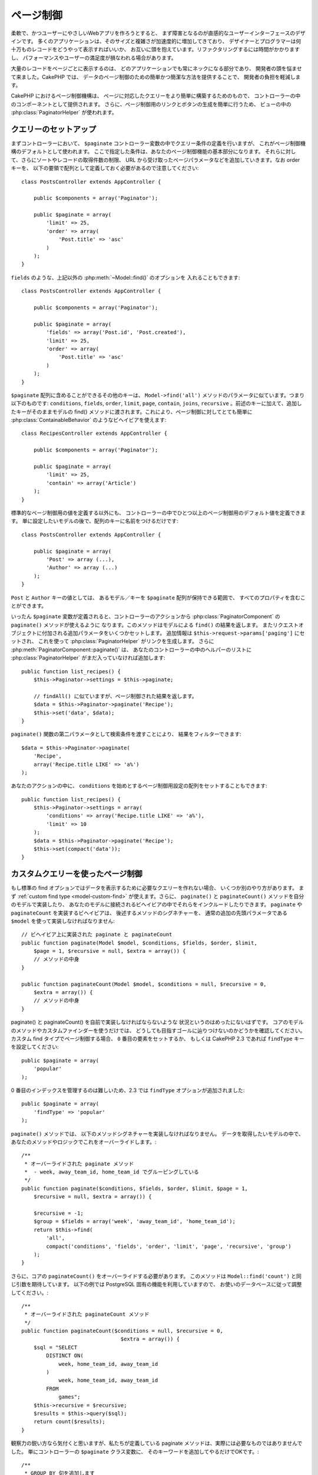 ページ制御
##########

.. php:class:: PaginatorComponent(ComponentCollection $collection, array $settings = array())

柔軟で、かつユーザーにやさしいWebアプリを作ろうとすると、
まず障害となるのが直感的なユーザーインターフェースのデザインです。
多くのアプリケーションは、そのサイズと複雑さが加速度的に増加してきており、
デザイナーとプログラマーは何十万ものレコードをどうやって表示すればいいか、
お互いに頭を抱えています。リファクタリングするには時間がかかりますし、
パフォーマンスやユーザーの満足度が損なわれる場合があります。

大量のレコードをページごとに表示するのは、
どのアプリケーションでも常にネックになる部分であり、
開発者の頭を悩ませて来ました。CakePHP では、
データのページ制御のための簡単かつ簡潔な方法を提供することで、
開発者の負担を軽減します。

CakePHP におけるページ制御機構は、
ページに対応したクエリーをより簡単に構築するためのもので、
コントローラーの中のコンポーネントとして提供されます。
さらに、ページ制御用のリンクとボタンの生成を簡単に行うため、
ビューの中の :php:class:`PaginatorHelper` が使われます。

クエリーのセットアップ
======================

まずコントローラーにおいて、
``$paginate`` コントローラー変数の中でクエリー条件の定義を行いますが、
これがページ制御機構のデフォルトとして使われます。
ここで指定した条件は、あなたのページ制御機能の基本部分になります。
それらに対して、さらにソートやレコードの取得件数の制限、
URL から受け取ったページパラメータなどを追加していきます。なお order キーを、
以下の要領で配列として定義しておく必要があるので注意してください::

    class PostsController extends AppController {

        public $components = array('Paginator');

        public $paginate = array(
            'limit' => 25,
            'order' => array(
                'Post.title' => 'asc'
            )
        );
    }

``fields`` のような、上記以外の :php:meth:`~Model::find()` のオプションを
入れることもできます::

    class PostsController extends AppController {

        public $components = array('Paginator');

        public $paginate = array(
            'fields' => array('Post.id', 'Post.created'),
            'limit' => 25,
            'order' => array(
                'Post.title' => 'asc'
            )
        );
    }

``$paginate`` 配列に含めることができるその他のキーは、 ``Model->find('all')`` 
メソッドのパラメータに似ています。つまり以下のものです: ``conditions``, 
``fields``, ``order``, ``limit``, ``page``, ``contain``, ``joins``, 
``recursive`` 。前述のキーに加えて、追加したキーがそのままモデルの
find() メソッドに渡されます。これにより、ページ制御に対してとても簡単に
:php:class:`ContainableBehavior` のようなビヘイビアを使えます::

    class RecipesController extends AppController {

        public $components = array('Paginator');

        public $paginate = array(
            'limit' => 25,
            'contain' => array('Article')
        );
    }

標準的なページ制御用の値を定義する以外にも、
コントローラーの中でひとつ以上のページ制御用のデフォルト値を定義できます。
単に設定したいモデルの後で、配列のキーに名前をつけるだけです::

    class PostsController extends AppController {

        public $paginate = array(
            'Post' => array (...),
            'Author' => array (...)
        );
    }

``Post`` と ``Author`` キーの値としては、
あるモデル／キーを ``$paginate`` 配列が保持できる範囲で、
すべてのプロパティを含むことができます。

いったん ``$paginate`` 変数が定義されると、コントローラーのアクションから
:php:class:`PaginatorComponent` の ``paginate()`` メソッドが使えるように
なります。このメソッドはモデルによる ``find()`` の結果を返します。
またリクエストオブジェクトに付加される追加パラメータをいくつかセットします。
追加情報は ``$this->request->params['paging']`` にセットされ、
これを使って :php:class:`PaginatorHelper` がリンクを生成します。
さらに :php:meth:`PaginatorComponent::paginate()` は、
あなたのコントローラーの中のヘルパーのリストに :php:class:`PaginatorHelper` 
がまだ入っていなければ追加します::

    public function list_recipes() {
        $this->Paginator->settings = $this->paginate;

        // findAll() に似ていますが、ページ制御された結果を返します。
        $data = $this->Paginator->paginate('Recipe');
        $this->set('data', $data);
    }

``paginate()`` 関数の第二パラメータとして検索条件を渡すことにより、
結果をフィルターできます::

    $data = $this->Paginator->paginate(
        'Recipe',
        array('Recipe.title LIKE' => 'a%')
    );

あなたのアクションの中に、 ``conditions``
を始めとするページ制御用設定の配列をセットすることもできます::

    public function list_recipes() {
        $this->Paginator->settings = array(
            'conditions' => array('Recipe.title LIKE' => 'a%'),
            'limit' => 10
        );
        $data = $this->Paginator->paginate('Recipe');
        $this->set(compact('data'));
    }

カスタムクエリーを使ったページ制御
==================================

もし標準の find
オプションではデータを表示するために必要なクエリーを作れない場合、
いくつか別のやり方があります。
まず :ref:`custom find type <model-custom-find>` が使えます。さらに、
``paginate()`` と ``paginateCount()`` メソッドを自分のモデルで実装したり、
あなたのモデルに接続されるビヘイビアの中でそれらをインクルードしたりできます。
``paginate`` や ``paginateCount`` を実装するビヘイビアは、
後述するメソッドのシグネチャーを、
通常の追加の先頭パラメータである ``$model`` を使って実装しなければなりません::

    // ビヘイビア上に実装された paginate と paginateCount
    public function paginate(Model $model, $conditions, $fields, $order, $limit,
        $page = 1, $recursive = null, $extra = array()) {
        // メソッドの中身
    }

    public function paginateCount(Model $model, $conditions = null, $recursive = 0,
        $extra = array()) {
        // メソッドの中身
    }

paginate() と paginateCount() を自前で実装しなければならないような
状況というのはめったにないはずです。
コアのモデルのメソッドやカスタムファインダーを使うだけでは、
どうしても目指すゴールに辿りつけないのかどうかを確認してください。
カスタム find タイプでページ制御する場合、 ``0`` 番目の要素をセットするか、
もしくは CakePHP 2.3 であれば ``findType`` キーを設定してください::

    public $paginate = array(
        'popular'
    );

0 番目のインデックスを管理するのは難しいため、2.3 では ``findType``
オプションが追加されました::

    public $paginate = array(
        'findType' => 'popular'
    );

``paginate()`` メソッドでは、
以下のメソッドシグネチャーを実装しなければなりません。
データを取得したいモデルの中で、
あなたのメソッドやロジックでこれをオーバーライドします。::


    /**
     * オーバーライドされた paginate メソッド
     *  - week, away_team_id, home_team_id でグルーピングしている
     */
    public function paginate($conditions, $fields, $order, $limit, $page = 1,
        $recursive = null, $extra = array()) {

        $recursive = -1;
        $group = $fields = array('week', 'away_team_id', 'home_team_id');
        return $this->find(
            'all',
            compact('conditions', 'fields', 'order', 'limit', 'page', 'recursive', 'group')
        );
    }

さらに、コアの ``paginateCount()`` をオーバーライドする必要があります。
このメソッドは ``Model::find('count')`` と同じ引数を期待しています。
以下の例では PostgreSQL 固有の機能を利用していますので、
お使いのデータベースに従って調整してください。::

    /**
     * オーバーライドされた paginateCount メソッド
     */
    public function paginateCount($conditions = null, $recursive = 0,
                                    $extra = array()) {
        $sql = "SELECT
            DISTINCT ON(
                week, home_team_id, away_team_id
            )
                week, home_team_id, away_team_id
            FROM
                games";
        $this->recursive = $recursive;
        $results = $this->query($sql);
        return count($results);
    }

観察力の鋭い方なら気付くと思いますが、私たちが定義している paginate
メソッドは、実際には必要なものではありませんでした。
単にコントローラーの ``$paginate`` クラス変数に、
そのキーワードを追加してやるだけでOKです。::

    /**
     * GROUP BY 句を追加します
     */
    public $paginate = array(
        'MyModel' => array(
            'limit' => 20,
            'order' => array('week' => 'desc'),
            'group' => array('week', 'home_team_id', 'away_team_id')
        )
    );
    /**
     * もしくは、アクションの中でその場で実行できます
     */
    public function index() {
        $this->Paginator->settings = array(
            'MyModel' => array(
                'limit' => 20,
                'order' => array('week' => 'desc'),
                'group' => array('week', 'home_team_id', 'away_team_id')
            )
        );
    }

CakePHP 2.0 では、グループ句を使う場合でも、もはや ``paginateCount()``
を実装する必要はなくなりました。コアの ``find('count')``
が全体の行数を正確に算出してくれます。

どの項目でソートするのかを制御する
==================================

デフォルトでは、ソートはモデルのどの列に対しても行えます。
これは、インデックスが張られていない列や、
計算コストの高い仮想フィールドでもソートキーにできるので、
必ずしも望ましい状態ではないかもしれません。そういった場合、
``PaginatorComponent::paginate()`` の第三パラメータを使って、
ソート可能な列を制限することができます。::

    $this->Paginator->paginate('Post', array(), array('title', 'slug'));

これは、title と slug 列に対してのみソートを許可します。
これ以外の項目に対するソート設定は無視されます。

一度に取り出せる最大行数を制限する
==================================

一度に取り出せる結果の行数は ``limit`` パラメータで制御できます。
ただこれだと、ユーザが１回のページ制御で全行数を取り出せてしまうので、
一般的にはあまり好ましくありません。CakePHP のデフォルトでは、
一度に取り出せる行数を 100 に制限しています。
このデフォルト値があなたのアプリケーションで適切ではない場合、
ページ制御のオプションの一部としてこの値を調整できます。::

    public $paginate = array(
        // ここに他のキーもあります。
        'maxLimit' => 10
    );

リスクストの limit パラメータがこの値より大きい場合、
``maxLimit`` の値に制限されます。


.. _pagination-with-get:

GET パラメータを使ったページ制御
================================

CakePHP の過去のバージョンでは、ページ制御用リンクの生成は、
名前付きパラメータ利用時に限られていました。ちなみに、ページが GET
パラメータでリクエストされた場合でも、今でもページ制御は動作します。
2.0 で、私達はページ制御用パラメータをより細かく制御でき、
かつ一貫性を保てるように改善しようと決めました。現在は、コンポーネントの中で、
クエリー文字列と名前付きパラメータのどちらを使うかを選べます。
入ってくるリクエストは選択されたタイプとしてのみ受け付けられ、
:php:class:`PaginatorHelper`
が選択されたパラメータタイプでリンクを生成します。::

    public $paginate = array(
        'paramType' => 'querystring'
    );

上記の例ではクエリー文字列によるパースとリンク生成を有効にします。
PaginatorComponent の ``$settings`` プロパティで変更することもできます。::

    $this->Paginator->settings['paramType'] = 'querystring';

デフォルトでは、すべての一般的なページパラメータは GET 引数に変換されます。

.. note::

    存在しないプロパティへの値の代入により、
    例外が発生するような状況になる場合があります::

        $this->paginate['limit'] = 10;
    
    とやると、 "Notice: Indirect modification of overloaded property $paginate has no effect."
    という例外が発生します。プロパティに対して初期値を代入しておくことで、
    この問題を防げます。::

        $this->paginate = array();
        $this->paginate['limit'] = 10;
        //  または
        $this->paginate = array('limit' => 10);

    もしくは、単にコントローラークラスでプロパティを宣言するのでもOKです::

        class PostsController {
            public $paginate = array();
        }

    または、 ``$this->Paginator->settings = array('limit' => 10);``
    を使います。

    PaginatorComponent の ``$settings`` プロパティを変更したい場合は、
    必ず $components 配列に Paginator コンポーネントを追加しておいてください。
    これらのいずれかにより、notice エラーの発生を防げます。

範囲外のページへのアクセス
==========================

2.3 の時点では、存在しないページ、すなわちリクエストされたページ番号が
全ページ数より大きいページにアクセスしようとすると、
PaginatorComponent が `NotFoundException` を投げます。

その場合、通常のエラーページを生成することもできますが、
try ～ catch ブロックで `NotFoundException` を捕捉して、
適切なアクションを起こさせることも可能です::

    public function index() {
        try {
            $this->Paginator->paginate();
        } catch (NotFoundException $e) {
            // 最初もしくは最後のページに飛ばす、などの何かを行う。
            // リクエスト情報は $this->request->params['paging'] に
            // 入っています。
        }
    }

AJAX によるページ制御
=====================

ページ制御と AJAX 機能を組み合わせるのはとても簡単です。
:php:class:`JsHelper` と :php:class:`RequestHandlerComponent` を使えば、
AJAX 対応ページ制御を簡単にあなたのアプリケーションに組み込めます。
詳細は :ref:`ajax-pagination` を参照してください。

ビューにおけるページ制御
========================

ページ制御のナビゲーションリンクを作る方法については、
:php:class:`PaginatorHelper` のドキュメントを参照してください。

.. meta::
    :title lang=en: Pagination
    :keywords lang=en: order array,query conditions,php class,web applications,headaches,obstacles,complexity,programmers,parameters,paginate,designers,cakephp,satisfaction,developers
